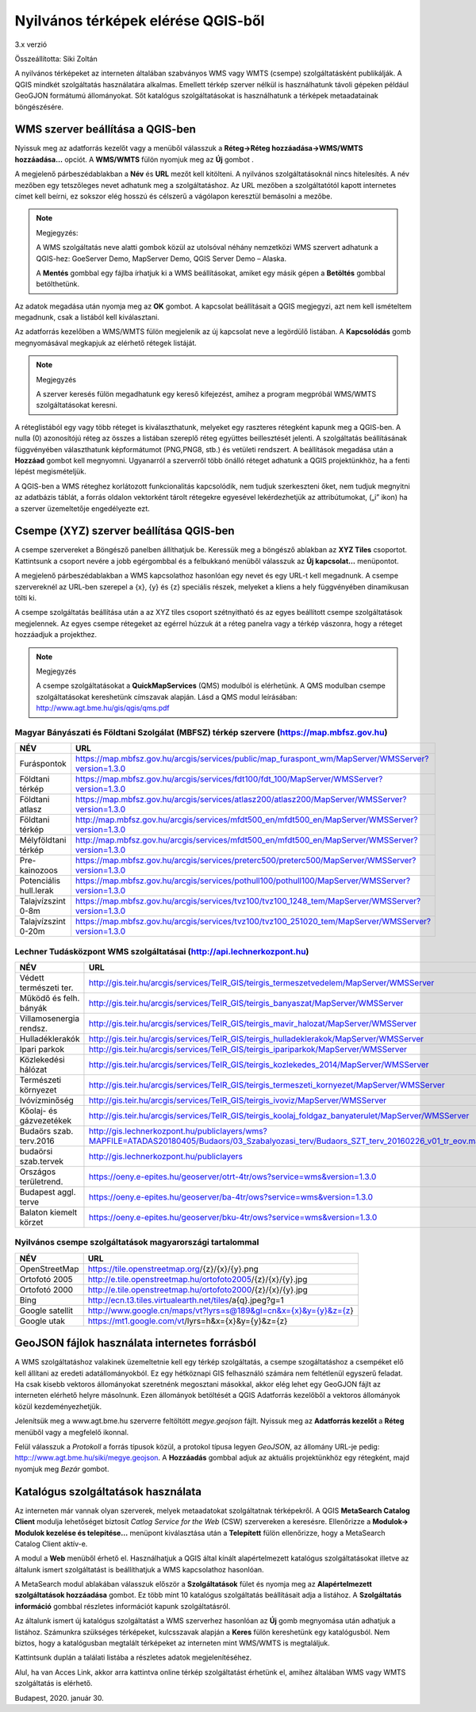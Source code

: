 Nyilvános térképek elérése QGIS-ből
===================================

3.x verzió

Összeállította: Siki Zoltán

A nyilvános térképeket az interneten általában szabványos WMS vagy WMTS (csempe)
szolgáltatásként publikálják. A QGIS mindkét szolgáltatás használatára alkalmas.
Emellett térkép szerver nélkül is használhatunk távoli gépeken például GeoGJON 
formátumú állományokat.
Sőt katalógus szolgáltatásokat is használhatunk a térképek metaadatainak böngészésére.

WMS szerver beállítása a QGIS-ben
---------------------------------

Nyissuk meg az adatforrás kezelőt |wms_szolg1_png| vagy a menüből válasszuk a
**Réteg->Réteg hozzáadása->WMS/WMTS hozzáadása…** opciót. A **WMS/WMTS** fülön nyomjuk meg az **Új** gombot .

|wms_szolg2_png|

A megjelenő párbeszédablakban a **Név** és **URL**
mezőt kell kitölteni. A nyilvános szolgáltatásoknál nincs hitelesítés.
A név mezőben egy tetszőleges nevet adhatunk meg a szolgáltatáshoz. Az URL mezőben a szolgáltatótól kapott internetes címet kell beírni, ez sokszor elég hosszú és célszerű a vágólapon keresztül bemásolni a mezőbe.

.. note:: Megjegyzés:

	A WMS szolgáltatás neve alatti gombok közül az utolsóval néhány nemzetközi WMS szervert adhatunk a QGIS-hez: GoeServer Demo, MapServer Demo, QGIS Server Demo – Alaska.

	A **Mentés** gombbal egy fájlba írhatjuk ki a WMS beállításokat, amiket egy másik gépen a **Betöltés** gombbal betölthetünk.

|wms_szolg3_png|

Az adatok megadása után nyomja meg az **OK** gombot.
A kapcsolat beállításait a QGIS megjegyzi, azt nem kell ismételtem megadnunk, csak a listából kell kiválasztani.

Az adatforrás kezelőben a WMS/WMTS fülön megjelenik az új kapcsolat neve a legördülő listában. A **Kapcsolódás**
gomb megnyomásával megkapjuk az elérhető rétegek listáját.

.. note:: Megjegyzés

	A szerver keresés fülön megadhatunk egy kereső kifejezést, amihez a program megpróbál WMS/WMTS szolgáltatásokat keresni.

|wms_szolg4_png|

A réteglistából egy vagy több réteget is kiválaszthatunk, melyeket egy raszteres rétegként kapunk meg a QGIS-ben. A nulla (0) azonosítójú réteg az összes a listában szereplő réteg együttes beillesztését jelenti.
A szolgáltatás beállításának függvényében választhatunk képformátumot (PNG,PNG8, stb.) és vetületi rendszert.
A beállítások megadása után a **Hozzáad** gombot kell megnyomni.
Ugyanarról a szerverről több önálló réteget adhatunk a QGIS projektünkhöz, ha a fenti lépést megismételjük.

A QGIS-ben a WMS réteghez korlátozott funkcionalitás kapcsolódik, nem tudjuk szerkeszteni őket, nem tudjuk megnyitni az adatbázis táblát, a forrás oldalon vektorként tárolt rétegekre egyesével lekérdezhetjük az attribútumokat, („i” ikon) ha a szerver üzemeltetője engedélyezte ezt.

Csempe (XYZ) szerver beállítása QGIS-ben
----------------------------------------

A csempe szervereket a Böngésző panelben állíthatjuk be.
Keressük meg a böngésző ablakban az **XYZ Tiles**
csoportot. Kattintsunk a csoport nevére a jobb egérgombbal és a felbukkanó menüből válasszuk az **Új kapcsolat…** menüpontot.

|wms_szolg5_png|

A megjelenő párbeszédablakban a WMS kapcsolathoz hasonlóan egy nevet és egy URL-t kell megadnunk. A csempe szervereknél az URL-ben szerepel a {x}, {y} és {z} speciális részek, melyeket a kliens a hely függvényében dinamikusan tölti ki.

|wms_szolg6_png|

A csempe szolgáltatás beállítása után a az XYZ tiles csoport szétnyitható és az egyes beállított csempe szolgáltatások megjelennek. Az egyes csempe rétegeket az egérrel húzzuk át a réteg panelra vagy a térkép vászonra, hogy a réteget hozzáadjuk a projekthez.

.. note:: Megjegyzés

	A csempe szolgáltatásokat a **QuickMapServices** (QMS) modulból is elérhetünk.
	A QMS modulban csempe szolgáltatásokat kereshetünk címszavak alapján. Lásd a QMS modul leírásában:
	`http://www.agt.bme.hu/gis/qgis/qms.pdf <http://www.agt.bme.hu/gis/qgis/qms.pdf>`_

Magyar Bányászati és Földtani Szolgálat (MBFSZ) térkép szervere (https://map.mbfsz.gov.hu)
~~~~~~~~~~~~~~~~~~~~~~~~~~~~~~~~~~~~~~~~~~~~~~~~~~~~~~~~~~~~~~~~~~~~~~~~~~~~~~~~~~~~~~~~~~

======================== ===================================================================================================
        NÉV                      URL
======================== ===================================================================================================
Furáspontok              https://map.mbfsz.gov.hu/arcgis/services/public/map_furaspont_wm/MapServer/WMSServer?version=1.3.0
Földtani térkép          https://map.mbfsz.gov.hu/arcgis/services/fdt100/fdt_100/MapServer/WMSServer?version=1.3.0
Földtani atlasz          https://map.mbfsz.gov.hu/arcgis/services/atlasz200/atlasz200/MapServer/WMSServer?version=1.3.0
Földtani térkép          http://map.mbfsz.gov.hu/arcgis/services/mfdt500_en/mfdt500_en/MapServer/WMSServer?version=1.3.0
Mélyföldtani térkép      http://map.mbfsz.gov.hu/arcgis/services/mfdt500_en/mfdt500_en/MapServer/WMSServer?version=1.3.0
Pre-kainozoos            https://map.mbfsz.gov.hu/arcgis/services/preterc500/preterc500/MapServer/WMSServer?version=1.3.0
Potenciális hull.lerak   https://map.mbfsz.gov.hu/arcgis/services/pothull100/pothull100/MapServer/WMSServer?version=1.3.0
Talajvízszint 0-8m       https://map.mbfsz.gov.hu/arcgis/services/tvz100/tvz100_1248_tem/MapServer/WMSServer?version=1.3.0
Talajvízszint 0-20m      https://map.mbfsz.gov.hu/arcgis/services/tvz100/tvz100_251020_tem/MapServer/WMSServer?version=1.3.0
======================== ===================================================================================================

Lechner Tudásközpont WMS szolgáltatásai (http://api.lechnerkozpont.hu)
~~~~~~~~~~~~~~~~~~~~~~~~~~~~~~~~~~~~~~~~~~~~~~~~~~~~~~~~~~~~~~~~~~~~~~

======================== ===================================================================================================
        NÉV                      URL
======================== ===================================================================================================
Védett természeti ter.   http://gis.teir.hu/arcgis/services/TeIR_GIS/teirgis_termeszetvedelem/MapServer/WMSServer
Működő és felh. bányák   http://gis.teir.hu/arcgis/services/TeIR_GIS/teirgis_banyaszat/MapServer/WMSServer
Villamosenergia rendsz.  http://gis.teir.hu/arcgis/services/TeIR_GIS/teirgis_mavir_halozat/MapServer/WMSServer
Hulladéklerakók          http://gis.teir.hu/arcgis/services/TeIR_GIS/teirgis_hulladeklerakok/MapServer/WMSServer
Ipari parkok             http://gis.teir.hu/arcgis/services/TeIR_GIS/teirgis_ipariparkok/MapServer/WMSServer
Közlekedési hálózat      http://gis.teir.hu/arcgis/services/TeIR_GIS/teirgis_kozlekedes_2014/MapServer/WMSServer
Természeti környezet     http://gis.teir.hu/arcgis/services/TeIR_GIS/teirgis_termeszeti_kornyezet/MapServer/WMSServer
Ivóvízminőség            http://gis.teir.hu/arcgis/services/TeIR_GIS/teirgis_ivoviz/MapServer/WMSServer
Kőolaj- és gázvezetékek  http://gis.teir.hu/arcgis/services/TeIR_GIS/teirgis_koolaj_foldgaz_banyaterulet/MapServer/WMSServer
Budaörs szab. terv.2016  http://gis.lechnerkozpont.hu/publiclayers/wms?MAPFILE=ATADAS20180405/Budaors/03_Szabalyozasi_terv/Budaors_SZT_terv_20160226_v01_tr_eov.map
budaörsi szab.tervek     http://gis.lechnerkozpont.hu/publiclayers
Országos területrend.    https://oeny.e-epites.hu/geoserver/otrt-4tr/ows?service=wms&version=1.3.0
Budapest aggl. terve     https://oeny.e-epites.hu/geoserver/ba-4tr/ows?service=wms&version=1.3.0
Balaton kiemelt körzet   https://oeny.e-epites.hu/geoserver/bku-4tr/ows?service=wms&version=1.3.0
======================== ===================================================================================================

Nyilvános csempe szolgáltatások magyarországi tartalommal
~~~~~~~~~~~~~~~~~~~~~~~~~~~~~~~~~~~~~~~~~~~~~~~~~~~~~~~~~

======================== ===================================================================================================
        NÉV                      URL
======================== ===================================================================================================
OpenStreetMap            https://tile.openstreetmap.org/{z}/{x}/{y}.png
Ortofotó 2005            http://e.tile.openstreetmap.hu/ortofoto2005/{z}/{x}/{y}.jpg
Ortofotó 2000            http://e.tile.openstreetmap.hu/ortofoto2000/{z}/{x}/{y}.jpg
Bing                     http://ecn.t3.tiles.virtualearth.net/tiles/a{q}.jpeg?g=1
Google satellit          http://www.google.cn/maps/vt?lyrs=s@189&gl=cn&x={x}&y={y}&z={z}
Google utak              https://mt1.google.com/vt/lyrs=h&x={x}&y={y}&z={z}
======================== ===================================================================================================

GeoJSON fájlok használata internetes forrásból
----------------------------------------------

A WMS szolgáltatáshoz valakinek üzemeltetnie kell egy térkép szolgáltatás, a
csempe szogáltatáshoz a csempéket elő kell állítani az eredeti
adatállományokból. Ez egy hétköznapi GIS felhasználó számára nem feltétlenül
egyszerű feladat. Ha csak kisebb vektoros állományokat szeretnénk megosztani
másokkal, akkor elég lehet egy GeoGJON fájlt az interneten elérhető helyre
másolnunk. Ezen állományok betöltését a QGIS Adatforrás kezelőből a vektoros
állományok közül kezdeményezhetjük.

Jelenítsük meg a www.agt.bme.hu szerverre feltöltött *megye.geojson* fájlt.
Nyissuk meg az **Adatforrás kezelőt** a **Réteg** menüből vagy a megfelelő
ikonnal.

|wms_szolg11_png|

Felül válasszuk a *Protokoll* a forrás típusok közül, a protokol típusa legyen
*GeoJSON*, az állomány URL-je pedig: http:://www.agt.bme.hu/siki/megye.geojson.
A **Hozzáadás** gombbal adjuk az aktuális projektünkhöz egy rétegként, majd
nyomjuk meg *Bezár* gombot.


Katalógus szolgáltatások használata
-----------------------------------

Az interneten már vannak olyan szerverek, melyek metaadatokat szolgáltatnak térképekről. A QGIS **MetaSearch Catalog Client** modulja lehetőséget biztosít
*Catlog Service for the Web* (CSW) szervereken a keresésre. Ellenőrizze a
**Modulok-> Modulok kezelése és telepítése…** menüpont kiválasztása után a
**Telepített** fülön ellenőrizze, hogy a MetaSearch Catalog Client aktív-e.

|wms_szolg7_png|

A modul a **Web** menüből
érhető el. Használhatjuk a QGIS által kínált alapértelmezett katalógus szolgáltatásokat illetve az általunk ismert szolgáltatást is beállíthatjuk a WMS kapcsolathoz hasonlóan.

A MetaSearch modul ablakában válasszuk először a **Szolgáltatások**
fület és nyomja meg az **Alapértelmezett szolgáltatások hozzáadása**
gombot. Ez több mint 10 katalógus szolgáltatás beállításait adja a listához. A
**Szolgáltatás információ**
gombbal részletes információt kapunk szolgáltatásról.

|wms_szolg8_png|

Az általunk ismert új katalógus szolgáltatást a WMS szerverhez hasonlóan az
**Új** gomb megnyomása után adhatjuk a listához.
Számunkra szükséges térképeket, kulcsszavak alapján a **Keres**
fülön kereshetünk egy katalógusból.
Nem biztos, hogy a katalógusban megtalált térképeket az interneten mint WMS/WMTS is megtaláljuk.

|wms_szolg9_png|

Kattintsunk duplán a találati listába a részletes adatok megjelenítéséhez.

|wms_szolg10_png|

Alul, ha van Acces Link, akkor arra kattintva online térkép szolgáltatást érhetünk el, amihez általában WMS vagy WMTS szolgáltatás is elérhető.

Budapest, 2020. január 30.


.. |wms_szolg1_png| image:: images/wms_szolg1.png
    :width: 0.499cm
    :height: 0.499cm

.. |wms_szolg2_png| image:: images/wms_szolg2.png
    :width: 17cm
    :height: 13.418cm

.. |wms_szolg3_png| image:: images/wms_szolg3.png
    :width: 14cm
    :height: 13.959cm

.. |wms_szolg4_png| image:: images/wms_szolg4.png
    :width: 17cm
    :height: 13.473cm

.. |wms_szolg5_png| image:: images/wms_szolg5.png
    :width: 8.229cm
    :height: 10.266cm

.. |wms_szolg6_png| image:: images/wms_szolg6.png
    :width: 14cm
    :height: 12.261cm

.. |wms_szolg7_png| image:: images/wms_szolg7.png
    :width: 17cm
    :height: 5.847cm

.. |wms_szolg8_png| image:: images/wms_szolg8.png
    :width: 17cm
    :height: 10.809cm

.. |wms_szolg9_png| image:: images/wms_szolg9.png
    :width: 15cm
    :height: 9.53cm

.. |wms_szolg10_png| image:: images/wms_szolg10.png
    :width: 15.875cm
    :height: 11.377cm

.. |wms_szolg11_png| image:: images/wms_szolg11.png
    :width: 15cm
    :height: 8.6cm
